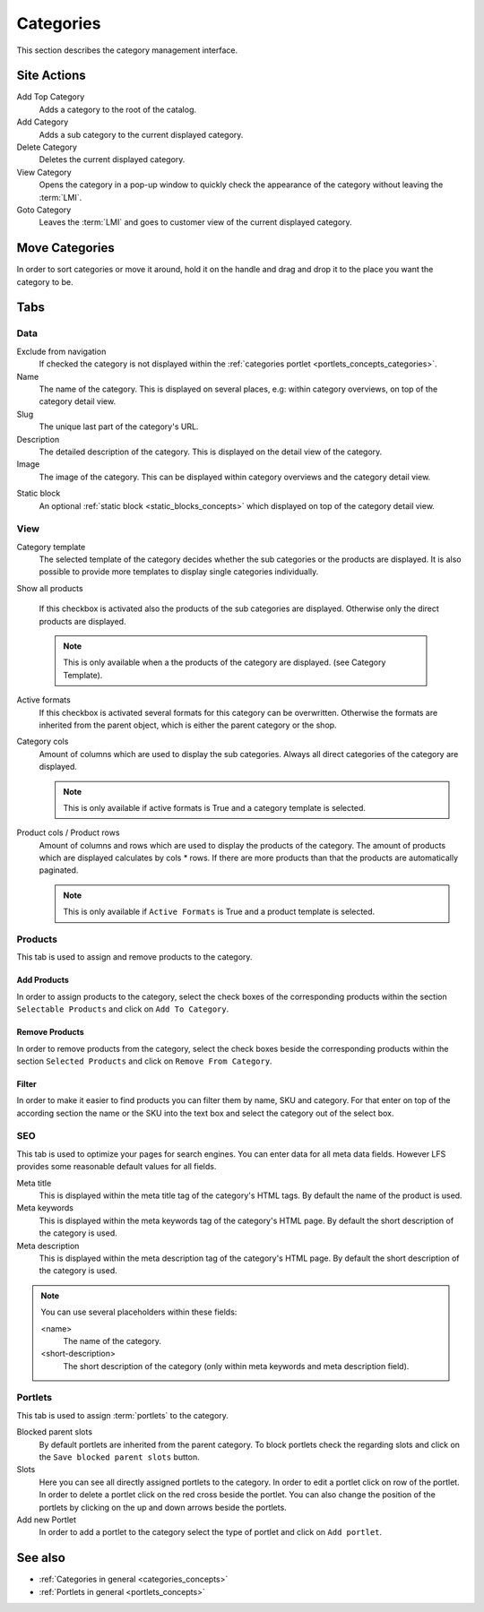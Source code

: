 .. index:: Category

.. _categories_management:

==========
Categories
==========

This section describes the category management interface.

Site Actions
============

Add Top Category
    Adds a category to the root of the catalog.

Add Category
    Adds a sub category to the current displayed category.

Delete Category
    Deletes the current displayed category.

View Category
    Opens the category in a pop-up window to quickly check the appearance of
    the category without leaving the :term:`LMI`.

Goto Category
    Leaves the :term:`LMI` and goes to customer view of the current displayed
    category.

Move Categories
===============

In order to sort categories or move it around, hold it on the handle and
drag and drop it to the place you want the category to be.

Tabs
====

Data
----

Exclude from navigation
    If checked the category is not displayed within the :ref:`categories portlet
    <portlets_concepts_categories>`.

Name
    The name of the category. This is displayed on several places, e.g: within
    category overviews, on top of the category detail view.

Slug
    The unique last part of the category's URL.

Description
    The detailed description of the category. This is displayed on the detail
    view of the category.

Image
    The image of the category. This can be displayed within category overviews
    and the category detail view.

.. index:: Static Block

Static block
    An optional :ref:`static block <static_blocks_concepts>` which displayed on
    top of the category detail view.

View
----

.. index:: Template

Category template
    The selected template of the category decides whether the sub categories or
    the products are displayed. It is also possible to provide more templates to
    display single categories individually.

Show all products

    If this checkbox is activated also the products of the sub categories are
    displayed. Otherwise only the direct products are displayed.

    .. note::

        This is only available when a the products of the category are
        displayed. (see Category Template).

.. index:: Formats

Active formats
    If this checkbox is activated several formats for this category can be
    overwritten. Otherwise the formats are inherited from the parent object,
    which is either the parent category or the shop.

Category cols
    Amount of columns which are used to display the sub categories. Always all
    direct categories of the category are displayed.

    .. note::

        This is only available if active formats is True and a category
        template is selected.

Product cols / Product rows
    Amount of columns and rows which are used to display the products of the
    category. The amount of products which are displayed calculates by
    cols * rows. If there are more products than that
    the products are automatically paginated.

    .. note::

        This is only available if ``Active Formats`` is True and a product
        template is selected.

Products
--------

This tab is used to assign and remove products to the category.

Add Products
************

In order to assign products to the category, select the check boxes of the
corresponding products within the section ``Selectable Products`` and click on
``Add To Category``.

Remove Products
***************

In order to remove products from the category, select the check boxes beside the
corresponding products  within the section ``Selected Products`` and click on
``Remove From Category``.

Filter
******

In order to make it easier to find products you can filter them by name, SKU and
category. For that enter on top of the according section the name or the SKU
into the text box and select the category out of the select box.

SEO
---

This tab is used to optimize your pages for search engines. You can enter data
for all meta data fields. However LFS provides some reasonable default values
for all fields.

Meta title
    This is displayed within the meta title tag of the category's HTML tags. By
    default the name of the product is used.

Meta keywords
    This is displayed within the meta keywords tag of the category's HTML page.
    By default the short description of the category is used.

Meta description
    This is displayed within the meta description tag of the category's HTML
    page. By default the short description of the category is used.

.. note::

    You can use several placeholders within these fields:

    <name>
        The name of the category.

    <short-description>
        The short description of the category (only within meta keywords and
        meta description field).

.. index:: Portlets

.. _categories_management_portlets:

Portlets
--------

This tab is used to assign :term:`portlets` to the category.

Blocked parent slots
    By default portlets are inherited from the parent category. To block
    portlets check the regarding slots and click on the ``Save blocked parent
    slots`` button.

Slots
    Here you can see all directly assigned portlets to the category. In order
    to edit a portlet click on row of the portlet. In order to delete a
    portlet click on the red cross beside the portlet. You can also change
    the position of the portlets by clicking on the up and down arrows beside
    the portlets.

Add new Portlet
    In order to add a portlet to the category select the type of portlet and
    click on ``Add portlet``.

See also
========

* :ref:`Categories in general <categories_concepts>`
* :ref:`Portlets in general <portlets_concepts>`
